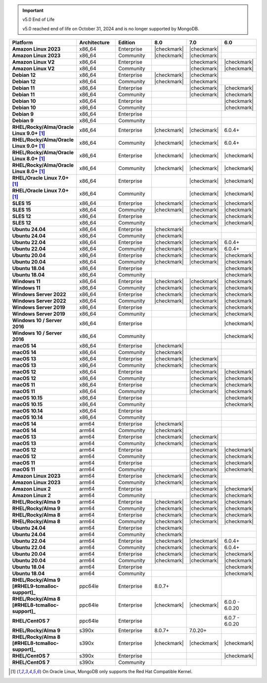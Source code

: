 .. important:: v5.0 End of Life

   v5.0 reached end of life on October 31, 2024 and is no longer 
   supported by MongoDB. 


.. list-table::
   :header-rows: 1
   :stub-columns: 1
   :class: compatibility
   :widths: 20 20 20 10 10 10

   * - Platform
     - Architecture
     - Edition
     - 8.0
     - 7.0
     - 6.0       

   * - Amazon Linux 2023
     - x86_64
     - Enterprise
     - |checkmark|
     - |checkmark|
     -

   * - Amazon Linux 2023
     - x86_64
     - Community
     - |checkmark|
     - |checkmark|
     -

   * - Amazon Linux V2
     - x86_64
     - Enterprise
     - 
     - |checkmark|
     - |checkmark|

   * - Amazon Linux V2
     - x86_64
     - Community
     - 
     - |checkmark|
     - |checkmark|

   * - Debian 12
     - x86_64
     - Enterprise
     - |checkmark|
     - |checkmark|
     - 

   * - Debian 12
     - x86_64
     - Community
     - |checkmark|
     - |checkmark|
     - 
  
   * - Debian 11
     - x86_64
     - Enterprise
     - 
     - |checkmark|
     - |checkmark|

   * - Debian 11
     - x86_64
     - Community
     - 
     - |checkmark|
     - |checkmark|

   * - Debian 10
     - x86_64
     - Enterprise
     - 
     - 
     - |checkmark|

   * - Debian 10
     - x86_64
     - Community
     - 
     -
     - |checkmark|

   * - Debian 9
     - x86_64
     - Enterprise
     - 
     -
     -

   * - Debian 9
     - x86_64
     - Community
     - 
     -
     -

   * - RHEL/Rocky/Alma/Oracle Linux 9.0+ [#oracle-support]_
     - x86_64
     - Enterprise
     - |checkmark|
     - |checkmark|
     - 6.0.4+

   * - RHEL/Rocky/Alma/Oracle Linux 9.0+ [#oracle-support]_
     - x86_64
     - Community
     - |checkmark|
     - |checkmark|
     - 6.0.4+

   * - RHEL/Rocky/Alma/Oracle Linux 8.0+ [#oracle-support]_
     - x86_64
     - Enterprise
     - |checkmark|
     - |checkmark|
     - |checkmark|

   * - RHEL/Rocky/Alma/Oracle Linux 8.0+ [#oracle-support]_
     - x86_64
     - Community
     - |checkmark|
     - |checkmark|
     - |checkmark|

   * - RHEL/Oracle Linux 7.0+ [#oracle-support]_
     - x86_64
     - Enterprise
     - 
     - |checkmark|
     - |checkmark|

   * - RHEL/Oracle Linux 7.0+ [#oracle-support]_
     - x86_64
     - Community
     - 
     - |checkmark|
     - |checkmark|

   * - SLES 15
     - x86_64
     - Enterprise
     - |checkmark|
     - |checkmark|
     - |checkmark|

   * - SLES 15
     - x86_64
     - Community
     - |checkmark|
     - |checkmark|
     - |checkmark|

   * - SLES 12
     - x86_64
     - Enterprise
     - 
     - |checkmark|
     - |checkmark|

   * - SLES 12
     - x86_64
     - Community
     - 
     - |checkmark|
     - |checkmark|

   * - Ubuntu 24.04
     - x86_64
     - Enterprise
     - |checkmark|
     - 
     - 

   * - Ubuntu 24.04
     - x86_64
     - Community
     - |checkmark|
     - 
     - 

   * - Ubuntu 22.04
     - x86_64
     - Enterprise
     - |checkmark|
     - |checkmark|
     - 6.0.4+

   * - Ubuntu 22.04
     - x86_64
     - Community
     - |checkmark|
     - |checkmark|
     - 6.0.4+

   * - Ubuntu 20.04
     - x86_64
     - Enterprise
     - |checkmark|
     - |checkmark|
     - |checkmark|

   * - Ubuntu 20.04
     - x86_64
     - Community
     - |checkmark|
     - |checkmark|
     - |checkmark|

   * - Ubuntu 18.04
     - x86_64
     - Enterprise
     - 
     -
     - |checkmark|

   * - Ubuntu 18.04
     - x86_64
     - Community
     - 
     -
     - |checkmark|

   * - Windows 11 
     - x86_64 
     - Enterprise 
     - |checkmark|
     - |checkmark|
     - |checkmark|

   * - Windows 11
     - x86_64 
     - Community
     - |checkmark| 
     - |checkmark|
     - |checkmark|

   * - Windows Server 2022 
     - x86_64 
     - Enterprise
     - |checkmark| 
     - |checkmark|
     - |checkmark|

   * - Windows Server 2022 
     - x86_64 
     - Community
     - |checkmark| 
     - |checkmark|
     - |checkmark|

   * - Windows Server 2019
     - x86_64
     - Enterprise
     - 
     - |checkmark|
     - |checkmark|

   * - Windows Server 2019
     - x86_64
     - Community
     - 
     - |checkmark|
     - |checkmark|

   * - Windows 10 / Server 2016
     - x86_64
     - Enterprise
     - 
     -
     - |checkmark|

   * - Windows 10 / Server 2016
     - x86_64
     - Community
     - 
     -
     - |checkmark|

   * - macOS 14
     - x86_64 
     - Enterprise
     - |checkmark|
     -
     -

   * - macOS 14
     - x86_64 
     - Community
     - |checkmark|
     -
     -

   * - macOS 13
     - x86_64 
     - Enterprise 
     - |checkmark|
     - |checkmark|
     - 

   * - macOS 13 
     - x86_64
     - Community
     - |checkmark|
     - |checkmark|
     - 

   * - macOS 12 
     - x86_64 
     - Enterprise 
     - 
     - |checkmark|
     - |checkmark|

   * - macOS 12 
     - x86_64
     - Community
     - 
     - |checkmark|
     - |checkmark|

   * - macOS 11
     - x86_64
     - Enterprise
     - 
     - |checkmark|
     - |checkmark|

   * - macOS 11
     - x86_64
     - Community
     - 
     - |checkmark|
     - |checkmark|

   * - macOS 10.15
     - x86_64 
     - Enterprise 
     - 
     - 
     - |checkmark|

   * - macOS 10.15
     - x86_64 
     - Community 
     - 
     - 
     - |checkmark|

   * - macOS 10.14
     - x86_64
     - Enterprise
     - 
     -
     -

   * - macOS 10.14
     - x86_64
     - Community
     - 
     -
     -

   * - macOS 14
     - arm64 
     - Enterprise 
     - |checkmark|
     -
     - 

   * - macOS 14
     - arm64 
     - Community 
     - |checkmark|
     -
     - 

   * - macOS 13
     - arm64 
     - Enterprise 
     - |checkmark|
     - |checkmark|
     - 

   * - macOS 13
     - arm64
     - Community
     - |checkmark|
     - |checkmark|
     -

   * - macOS 12
     - arm64 
     - Enterprise
     - 
     - |checkmark|
     - |checkmark|

   * - macOS 12
     - arm64
     - Community
     - 
     - |checkmark|
     - |checkmark|

   * - macOS 11
     - arm64
     - Enterprise
     - 
     - |checkmark|
     - |checkmark|

   * - macOS 11
     - arm64
     - Community
     - 
     - |checkmark|
     - |checkmark|

   * - Amazon Linux 2023
     - arm64
     - Enterprise
     - |checkmark|
     - |checkmark|
     -

   * - Amazon Linux 2023
     - arm64
     - Community
     - |checkmark|
     - |checkmark|
     -

   * - Amazon Linux 2
     - arm64
     - Enterprise
     - 
     - |checkmark|
     - |checkmark|

   * - Amazon Linux 2
     - arm64
     - Community
     - 
     - |checkmark|
     - |checkmark|

   * - RHEL/Rocky/Alma 9
     - arm64
     - Enterprise
     - |checkmark|
     - |checkmark|
     - |checkmark|

   * - RHEL/Rocky/Alma 9
     - arm64
     - Community
     - |checkmark|
     - |checkmark|
     - |checkmark|

   * - RHEL/Rocky/Alma 8
     - arm64
     - Enterprise
     - |checkmark|
     - |checkmark|
     - |checkmark|

   * - RHEL/Rocky/Alma 8
     - arm64
     - Community
     - |checkmark|
     - |checkmark|
     - |checkmark|

   * - Ubuntu 24.04
     - arm64
     - Enterprise
     - |checkmark|
     - 
     - 

   * - Ubuntu 24.04
     - arm64
     - Community
     - |checkmark|
     - 
     - 

   * - Ubuntu 22.04
     - arm64
     - Enterprise
     - |checkmark|
     - |checkmark|
     - 6.0.4+

   * - Ubuntu 22.04
     - arm64
     - Community
     - |checkmark|
     - |checkmark|
     - 6.0.4+

   * - Ubuntu 20.04
     - arm64
     - Enterprise
     - |checkmark|
     - |checkmark|
     - |checkmark|

   * - Ubuntu 20.04
     - arm64
     - Community
     - |checkmark|
     - |checkmark|
     - |checkmark|

   * - Ubuntu 18.04
     - arm64
     - Enterprise
     - 
     -
     - |checkmark|

   * - Ubuntu 18.04
     - arm64
     - Community
     - 
     -
     - |checkmark|

   * - RHEL/Rocky/Alma 9 [#RHEL9-tcmalloc-support]_
     - ppc64le
     - Enterprise
     - 8.0.7+
     - 
     - 
   
   * - RHEL/Rocky/Alma 8 [#RHEL8-tcmalloc-support]_
     - ppc64le
     - Enterprise
     - |checkmark|
     - |checkmark|
     - 6.0.0 - 6.0.20

   * - RHEL/CentOS 7
     - ppc64le
     - Enterprise
     - 
     - 
     - 6.0.7 - 6.0.20

   * - RHEL/Rocky/Alma 9
     - s390x
     - Enterprise
     - 8.0.7+
     - 7.0.20+
     - 

   * - RHEL/Rocky/Alma 8 [#RHEL8-tcmalloc-support]_
     - s390x
     - Enterprise
     - |checkmark|
     - |checkmark|
     - |checkmark|

   * - RHEL/CentOS 7
     - s390x
     - Enterprise
     - 
     -
     - |checkmark|

   * - RHEL/CentOS 7
     - s390x
     - Community
     - 
     -
     - 

.. [#oracle-support] On Oracle Linux, MongoDB only supports the Red Hat
   Compatible Kernel.
